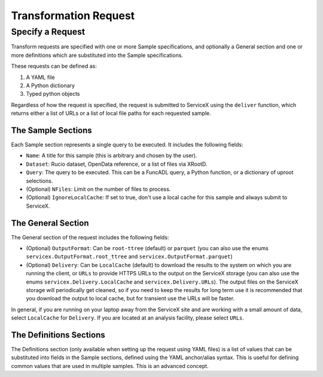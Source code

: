 Transformation Request
======================

Specify a Request
-----------------
Transform requests are specified with one or more Sample specifications, and
optionally a General section and one or more definitions which are substituted 
into the Sample specifications.

These requests can be defined as:

1. A YAML file
2. A Python dictionary
3. Typed python objects

Regardless of how the request is specified, the request is submitted to ServiceX using the
``deliver`` function, which returns either a list of URLs or a list of local file paths for
each requested sample.


The Sample Sections
^^^^^^^^^^^^^^^^^^^
Each Sample section represents a single query to be executed. It includes the following fields:

* ``Name``: A title for this sample (this is arbitrary and chosen by the user).
* ``Dataset``: Rucio dataset, OpenData reference, or a list of files via XRootD.
* ``Query``: The query to be executed. This can be a FuncADL query, a Python function, or a dictionary of uproot selections.
* (Optional) ``NFiles``:  Limit on the number of files to process.
* (Optional) ``IgnoreLocalCache``: If set to true, don't use a local cache for this sample and always submit to ServiceX.

The General Section
^^^^^^^^^^^^^^^^^^^
The General section of the request includes the following fields:

* (Optional) ``OutputFormat``: Can be ``root-ttree`` (default) or ``parquet`` (you can also use the enums ``servicex.OutputFormat.root_ttree`` and ``servicex.OutputFormat.parquet``)
* (Optional) ``Delivery``: Can be ``LocalCache`` (default) to download the results to the system on which you are running the client, or ``URLs`` to provide HTTPS URLs to the output on the ServiceX storage (you can also use the enums ``servicex.Delivery.LocalCache`` and ``servicex.Delivery.URLs``). The output files on the ServiceX storage will periodically get cleaned, so if you need to keep the results for long term use it is recommended that you download the output to local cache, but for transient use the URLs will be faster.

In general, if you are running on your laptop away from the ServiceX site and are working with a small amount of
data, select ``LocalCache`` for ``Delivery``. If you are located at an analysis facility, please select ``URLs``. 

The Definitions Sections
^^^^^^^^^^^^^^^^^^^^^^^^

The Definitions section (only available when setting up the request using YAML files) is a list of values that can be substituted into fields in the Sample
sections, defined using the YAML anchor/alias syntax. This is useful for defining common values that are used in multiple samples. This is an advanced concept.